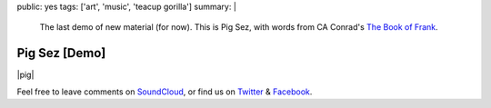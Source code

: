 public: yes
tags: ['art', 'music', 'teacup gorilla']
summary: |
  The last demo of new material (for now).
  This is Pig Sez,
  with words from CA Conrad's
  `The Book of Frank`_.

  .. _The Book of Frank: http://wavepoetry.myshopify.com/products/the-book-of-frank


Pig Sez [Demo]
==============

|pig|

Feel free to leave comments on `SoundCloud`_,
or find us on `Twitter`_ & `Facebook`_.

.. |pig| raw:: html

  <figure>
    <iframe width="100%" height="166" scrolling="no" frameborder="no" src="https://w.soundcloud.com/player/?url=https%3A//api.soundcloud.com/tracks/159477906&amp;color=ff0000&amp;auto_play=false&amp;hide_related=false&amp;show_comments=true&amp;show_user=true&amp;show_reposts=false"></iframe>
  </figure>

.. _SoundCloud: https://soundcloud.com/teacupgorilla
.. _Twitter: http://twitter.com/teacupgorilla
.. _Facebook: http://facebook.com/teacupgorilla
